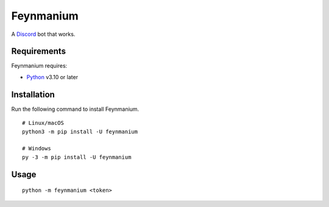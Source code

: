 Feynmanium
==========

|Codacy Badge| |pre-commit.ci status| |Code style: black|

A `Discord`_ bot that works.

Requirements
------------

Feynmanium requires:

-  `Python`_ v3.10 or later

Installation
------------

Run the following command to install Feynmanium.

::

   # Linux/macOS
   python3 -m pip install -U feynmanium

   # Windows
   py -3 -m pip install -U feynmanium

Usage
-----

::

   python -m feynmanium <token>

.. _Discord: https://discord.com/
.. _Python: https://python.org/

.. |Codacy Badge| image:: https://app.codacy.com/project/badge/Grade/3f036df7eb36457d8182c08085e42953
   :target: https://www.codacy.com/gh/tb148/feynmanium/dashboard?utm_source=github.com&amp;utm_medium=referral&amp;utm_content=tb148/feynmanium&amp;utm_campaign=Badge_Grade
.. |pre-commit.ci status| image:: https://results.pre-commit.ci/badge/github/tb148/feynmanium/trunk.svg
   :target: https://results.pre-commit.ci/latest/github/tb148/feynmanium/trunk
.. |Code style: black| image:: https://img.shields.io/badge/code%20style-black-000000.svg
   :target: https://github.com/psf/black
